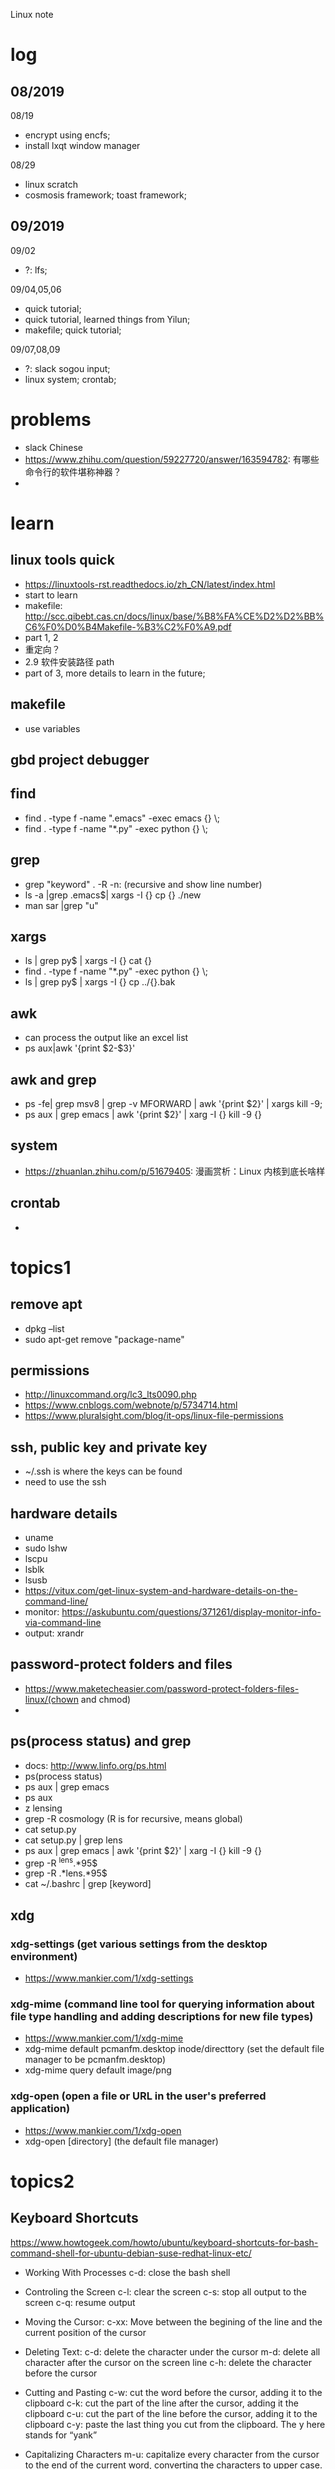 #+STARTUP: indent
Linux note
* log
** 08/2019
08/19
- encrypt using encfs;
- install lxqt window manager

08/29
- linux scratch
- cosmosis framework; toast framework;

** 09/2019
09/02
- ?: lfs;

09/04,05,06
- quick tutorial;
- quick tutorial, learned things from Yilun; 
- makefile; quick tutorial;

09/07,08,09
- ?: slack sogou input; 
- linux system; crontab; 
* problems
- slack Chinese
- https://www.zhihu.com/question/59227720/answer/163594782: 有哪些命令行的软件堪称神器？
- 
* learn 
**  linux tools quick 
- https://linuxtools-rst.readthedocs.io/zh_CN/latest/index.html
- start to learn
- makefile: http://scc.qibebt.cas.cn/docs/linux/base/%B8%FA%CE%D2%D2%BB%C6%F0%D0%B4Makefile-%B3%C2%F0%A9.pdf
- part 1, 2
- 重定向？
- 2.9 软件安装路径 path
- part of 3, more details to learn in the future;

** makefile 
- use variables
** gbd project debugger
** find  
- find . -type f -name ".emacs" -exec emacs {} \;
- find . -type f -name "*.py" -exec python {} \;
** grep
- grep "keyword" . -R -n: (recursive and show line number)
- ls -a |grep .emacs$| xargs -I {} cp {} ./new
- man sar |grep "u"

** xargs
- ls | grep py$ | xargs -I {} cat {}
- find . -type f -name "*.py" -exec python {} \;
- ls | grep py$ | xargs -I {} cp ../{}.bak
** awk 
- can process the output like an excel list
- ps aux|awk '{print $2-$3}'
** awk and grep 
- ps -fe| grep msv8 | grep -v MFORWARD | awk '{print $2}' | xargs kill -9;
- ps aux | grep emacs | awk '{print $2}' | xarg -I {} kill -9 {}

** system
- https://zhuanlan.zhihu.com/p/51679405: 漫画赏析：Linux 内核到底长啥样
** crontab
- 
* topics1
** remove apt
- dpkg --list
- sudo apt-get remove "package-name"
** permissions
- http://linuxcommand.org/lc3_lts0090.php
- https://www.cnblogs.com/webnote/p/5734714.html
- https://www.pluralsight.com/blog/it-ops/linux-file-permissions

** ssh, public key and private key
- ~/.ssh is where the keys can be found
- need to use the ssh
** hardware details
- uname
- sudo lshw
- lscpu
- lsblk
- lsusb
- https://vitux.com/get-linux-system-and-hardware-details-on-the-command-line/
- monitor: https://askubuntu.com/questions/371261/display-monitor-info-via-command-line
- output: xrandr
** password-protect folders and files
- https://www.maketecheasier.com/password-protect-folders-files-linux/(chown and chmod)
- 

** ps(process status) and grep
- docs: http://www.linfo.org/ps.html
- ps(process status)
- ps aux | grep emacs
- ps aux
- z lensing
- grep -R cosmology (R is for recursive, means global)
- cat setup.py
- cat setup.py | grep lens
- ps aux | grep emacs | awk '{print $2}' | xarg -I {} kill -9 {}
- grep -R ^lens.*95$
- grep -R .*lens.*95$
- cat ~/.bashrc | grep [keyword]
** xdg
*** xdg-settings (get various settings from the desktop environment)
- https://www.mankier.com/1/xdg-settings
*** xdg-mime (command line tool for querying information about file type handling and adding descriptions for new file types)
- https://www.mankier.com/1/xdg-mime
- xdg-mime default pcmanfm.desktop inode/directtory (set the default file manager to be pcmanfm.desktop)
- xdg-mime query default image/png 
*** xdg-open (open a file or URL in the user's preferred application)
- https://www.mankier.com/1/xdg-open
- xdg-open [directory] (the default file manager)
* topics2
** Keyboard Shortcuts
https://www.howtogeek.com/howto/ubuntu/keyboard-shortcuts-for-bash-command-shell-for-ubuntu-debian-suse-redhat-linux-etc/

- Working With Processes
  c-d: close the bash shell

- Controling the Screen
  c-l: clear the screen
  c-s: stop all output to the screen
  c-q: resume output

- Moving the Cursor:
  c-xx: Move between the begining of the line and the current position of the cursor

- Deleting Text:
  c-d: delete the character under the cursor
  m-d: delete all character after the cursor on the screen line
  c-h: delete the character before the cursor

- Cutting and Pasting
  c-w: cut the word before the cursor, adding it to the clipboard
  c-k: cut the part of the line after the cursor, adding it the clipboard
  c-u: cut the part of the line before the cursor, adding it to the clipboard
  c-y: paste the last thing you cut from the clipboard. The y here stands for “yank”

- Capitalizing Characters
  m-u: capitalize every character from the cursor to the end of the current word, converting the characters to upper case.
  m-l: uncapitalize every character from the cursor to the end of the current word, converting the characters to lower case
  m-c: capitalize the character under the cursor. Your cursor will move to the end of the current word
** File Adminstration
- ls [option(s)] [file(s)]
     -l Detailed list
     -a Displays hidden files
     -G* list of files starts with G
- cp [option(s)] sourcefile targetfile: Copies sourcefile to targetfile.
     -i Waits for confirmation, if necessary, before an existing targetfile is overwritten
     -r Copies recursively (includes subdirectories)
- scp
- mv [option(s)] sourcefile targetfile: Copies sourcefile to targetfile then deletes the original sourcefile.
     -b Creates a backup copy of the sourcefile before moving
     -i Waits for confirmation, if necessary, before an existing targetfile is overwritten

- mv targetfile targetdirectory

- rm [option(s)] file(s): Removes the specified files from the file system. Directories are not removed by rm unless the option -r is used.
     -r Deletes any existing subdirectories
     -i Waits for confirmation before deleting each file
     -f Without confirmation

- ln [option(s)] sourcefile targetfile: Creates an internal link from the sourcefile to the targetfile, under a different name. Normally, such a link points directly to the sourcefile on one and the same file system. However, if ln is executed with the -s option, it creates a symbolic link that only points to the directory where the sourcefile is located, thus enabling linking across file systems.
     -s Creates a symbolic link

- cd [options(s)] [directory]: Changes the current directory. cd without any parameters changes to the user's home directory.

- mkdir [option(s)] directoryname: Creates a new directory.

- rmdir [option(s)] directoryname: Deletes the specified directory, provided it is already empty.

- chown [option(s)] username.group file(s): Transfers the ownership of a file to the user with the specified user name.
        -R Changes files and directories in all subdirectories.Changes the access permissions.

- chmod [options] mode file(s):
        Changes the access permissions.
        The mode parameter has three parts: group, access, and access type. group accepts the following characters:
        u user
        g group
        o others
        
        For access, access is granted by the + symbol and denied by the - symbol.
        The access type is controlled by the following options:
        r read
        w write
        x eXecute — executing files or changing to the directory.
        s Set uid bit — the application or program is started as if it were started by the owner of the file.

- tar [option(s)] archive file(s)
      The tar puts one file or (usually) several files into an archive. Compression is optional.
      tar is a quite complex command with a number of options available. The most frequently used options are:
      -f Writes the output to a file and not to the screen as is usually the case
      -c Creates a new tar archive
      -r Adds files to an existing archive
      -t Outputs the contents of an archive
      -u Adds files, but only if they are newer than the files already contained in the archive
      -x Unpacks files from an archive (extraction)
      -z Packs the resulting archive with gzip
      -j Compresses the resulting archive with bzip2
      -v Lists files processed
      The archive files created by tar end with .tar. If the tar archive was also compressed using gzip, the ending is .tgz or .tar.gz. If it was compressed using bzip2, .tar.bz2.
- dpkg: for .deb files
- locate pattern(s)

- updatedb [option(s)]

- find [option(s)]
** touch 
- create empty file(s)
- https://www.tecmint.com/8-pratical-examples-of-linux-touch-command/
** Commands to Access File Contents
- cat [option(s)] file(s):
      The cat command displays the contents of a file, printing the entire contents to the screen without interruption.
      -n Numbers the output on the left margin

- less [option(s)] file(s):
       This command can be used to browse the contents of the specified file. Scroll half a screen page up or down with PgUp and PgDn or a full screen page down with Space. Jump to the beginning or end of a file using Home and End. Press Q to exit the program.

- grep [option(s)] searchstring filenames
       The grep command finds a specific searchstring in the specified file(s). If the search string is found, the command displays the line in which the searchstring was found along with the file name.
       -i Ignores case
       -l Only displays the names of the respective files, but not the text lines
       -n Additionally displays the numbers of the lines in which it found a hit

- diff [option(s)] file1 file2:
       The diff command compares the contents of any two files. The output produced by the program lists all lines that do not match.
       This is frequently used by programmers who need only send their program alterations and not the entire source code.
       -q Only reports whether the two given files differ

** grep and sed
- https://www.cnblogs.com/flyor/p/6411140.html
- https://blog.csdn.net/xclshwd/article/details/88283447
** ps(process status)
- https://www.cnblogs.com/shujuxiong/p/8983103.html
** File Systems
- mount 
- unmout
** Syetem Commands
- sudo
- echo
- df 
- du
- free
- date
** Processes
- top/htop
- ps 
- kill
- killall
** Network
- ping [option(s)] host name|IP address
- nslookup
- telnet [option(s)] host name or IP address
** Python environment
- conda create --name py27
- conda activate py27: switch to python2.7 environment
- conda deactivate: switch back 
** Miscellaneous
- man [option(s)] keyword(s)
  format and display the man pages
- passwd
- su
- halt
- reboot
- clear: This command cleans up the visible area of the console. It has no options.
https://www-uxsup.csx.cam.ac.uk/pub/doc/suse/suse9.0/userguide-9.0/ch24s04.html
https://maker.pro/linux/tutorial/basic-linux-commands-for-beginners
- check python package: pip list/conda list
- check wifi password: https://fossbytes.com/find-saved-wifi-passwords-linux/
** shell scripts
- https://www.cnblogs.com/chenshikun/p/6387466.html
** terminal 
- c-s-w: close a terminal tab
- c-s-q: close the entire terminal
- c-s-w: open a new terminal tab
- c-s-n: open a new terminal

* topics3
** find 
- https://opensource.com/article/18/4/how-use-find-linux
- 
* remote
- ~/.ssh: private key and public key
- https://dev.to/zduey/how-to-set-up-an-ssh-server-on-a-home-computer
- warning: REMOTE HOST IDENTIFICATION HAS CHANGED!: https://www.digitalocean.com/community/questions/warning-remote-host-identification-has-changed

* material
* regular expression
- https://www.zhihu.com/question/48219401/answer/742444326
- https://www.zhihu.com/topic/19577832/top-answers
* hardwares
- diode 二极管
- triode 三极管
- mechanical relays 机械式继电器
- transitor 晶体管
- semi-conductor
* courses
- 'Crash Course Computer Science': https://www.bilibili.com/video/av21376839?from=search&seid=
* framework
- toast
- cosmosis
* apps
** installation list
- make
- chrome
- anaconda
- vim 
- emacs
- xmodmap
- jupyter notebook
- autoconfig(GNU)
- doxygen 
- automake
- root
- cmake
- xgboost
- ANNZ2
- python setuptools
- symlens
- pixell
- quicklens
- dropbox
- mendeley
- mathematica
- mathpix
- chrome-vimium
- chrome-momentum
- z
- rust-fd
- i3
- ranger(filemanager)
- nomacs(image viewer)
- synapse(launcher)
- apitude
- evince
- google-cvim
- encfs(encrypt)
- lxqt(window manager, for brightness, etc)
- fonts-symbola
- sysstat
** conda/anaconda
**** install anaconda:
- wget https://repo.continuum.io/archive/Anaconda3-2018.12-Linux-x86_64.sh
- bash Anaconda3-2018.12-Linux-x86_64.sh
- "if 'conda:command not found'": https://support.anaconda.com/customer/en/portal/articles/2621189-conda-%22command-not-found%22-error
- if neccessary, in .bashrc: export PATH="<path to anaconda>bin:$PATH
** jupyter notebook
**** installation
- conda install jupyter notebook
- https://tacc.github.io/CSC2017Institute/docs/day1/command_line_and_jupyter_install.html
**** change theme
- pip install jupyterthemes
- jt -l
- jt -t <name of the theme>
- jt -r #reverting to original theme
** xmodmap(keyboard configuration)
- https://askubuntu.com/questions/120928/what-is-the-mod4d-shortcut-key
- xmodmap .Xmodmap: excute the new keyboard mappi
** chrome
- cvim
- new tab redirect
- 
** ANNZ
- https://github.com/IftachSadeh/ANNZ
- https://github.com/IftachSadeh/ANNZ/issues/3
- cmake
- root
** xgboot
- https://xgboost.readthedocs.io/en/latest/build.html
- https://groups.google.com/a/continuum.io/forum/#!topic/anaconda/oFcY_a9XJ7A
- wechat https://www.cnblogs.com/dunitian/p/9124806.html
- jupyter notebook extension and Code prettify for PEP8 standards
- dropbox: https://linoxide.com/linux-how-to/install-dropbox-ubuntu/
** lensing related
- Libsharp https://github.com/Libsharp/libsharp
- pixell https://github.com/simonsobs/pixell/
- symlens https://github.com/simonsobs/symlens

** Feynman Account
- https://github.com/pitt-cosmos/act-wiki/wiki/Installing-Miniconda,-Moby-2,-and-Jupyter-Notebook-to-Your-Feynman-Account
** expressvpn 
- expressvpn status
- expressvpn list
- expressvpn connect: optimal connection
- expressvpn connect {location code}/{country}
- expressvpn disconnect

** tags
- gnu global: https://www.gnu.org/software/global/globaldoc_toc.html
** screen
** z
- https://github.com/rupa/z/search?utf8=%E2%9C%93&q=&type=
** dropbox
- https://help.dropbox.com/installs-integrations/desktop/linux-commands
** potential languages
- lisp
- go
- php
- java
- javascript
- html
** fzf
- https://github.com/junegunn/fzf
** rust-fd
https://github.com/sharkdp/fd
** i3
- synopsis
  https://www.jianshu.com/p/b9b644cf528f
- https://linoxide.com/gui/install-i3-window-manager-linux/
- https://www.maketecheasier.com/install-use-i3-window-manager-ubuntu/
- https://i3wm.org/docs/refcard.html
- https://i3wm.org/docs/userguide.html
- adjust multiple displays 
  https://unix.stackexchange.com/questions/344329/assign-workspaces-on-i3-to-multiple-displays
  https://faq.i3wm.org/question/3747/enabling-multimedia-keys.1.html
- $mod+Shift+c/i3-msg reload/i3-msg restart: reload and reset
- multiple monitors: https://fedoramagazine.org/using-i3-with-multiple-monitors/
- laptop monitor: https://www.reddit.com/r/i3wm/comments/6gtpm8/workspaces_remain_on_disconnected_monitors_output/
- laptop monitor and external monitor show same things: 
  1. xrandr: show name of outputs(eDP-1 and DP-1)
  2. xrandr --output DP-1 --same-as eDP-1
  3. https://blog.csdn.net/xxxxxx______xxxxxx/article/details/88049304
- wireless network:
  1. $nm #and press TAB key twice (to check the default network manager
  2. if there is nm-applet, in dmenu, type nm-applet
  3. https://cialu.net/manage-wi-fi-connections-i3wm/
** ranger(filemanager)
- https://github.com/ranger/ranger
  -  
** xrandr
- https://fedoramagazine.org/using-i3-with-multiple-monitors/
** encfs
- https://help.ubuntu.com/community/FolderEncryption
- sudo apt install encfs
- encfs ~/.encrypted ~/visible
- fusermount -u ~/visible
- encfs ~/.encrypted ~/visible
** cvim(google extension)
" basic navigation
set smoothscroll
let hintcharacters = "asdfghjklvn"

" mapping of frequent used websites
let @@arxiv = 'https://arxiv.org/'
let @@baidu = 'http://www.baidu.com/'
let @@bilibili = 'http://www.bilibili.com/'
let @@github = 'http://www.github.com/'
let @@google = 'http://www.google.com/'
let @@mypitt = 'http://my.pitt.edu/'

map Ar :tabnew @@arxiv<CR>
map ba :tabnew @@baidu<CR>
map bi :tabnew @@bilibili<CR>
map gi :tabnew @@github<CR>
map go :tabnew @@google<CR>
map my :tabnew @@mypitt<CR>
* linux scratch
- http://www.linuxfromscratch.org
- LFS, read online, stable lfs, tried gcc
- 
